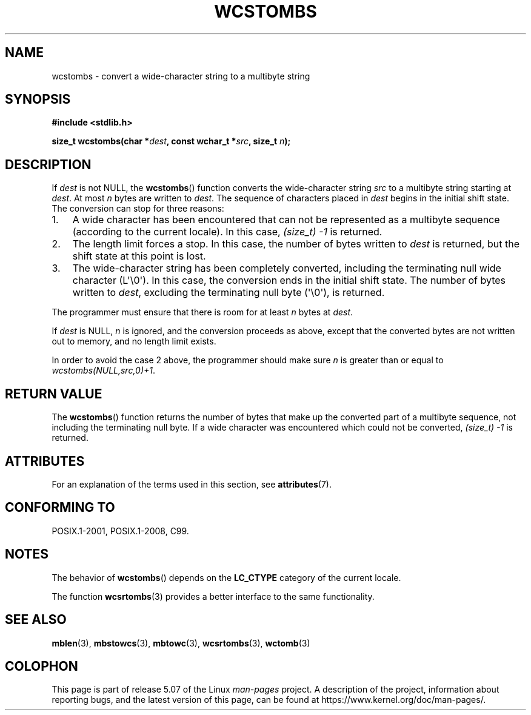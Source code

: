 .\" Copyright (c) Bruno Haible <haible@clisp.cons.org>
.\"
.\" %%%LICENSE_START(GPLv2+_DOC_ONEPARA)
.\" This is free documentation; you can redistribute it and/or
.\" modify it under the terms of the GNU General Public License as
.\" published by the Free Software Foundation; either version 2 of
.\" the License, or (at your option) any later version.
.\" %%%LICENSE_END
.\"
.\" References consulted:
.\"   GNU glibc-2 source code and manual
.\"   Dinkumware C library reference http://www.dinkumware.com/
.\"   OpenGroup's Single UNIX specification http://www.UNIX-systems.org/online.html
.\"   ISO/IEC 9899:1999
.\"
.TH WCSTOMBS 3  2020-06-09 "GNU" "Linux Programmer's Manual"
.SH NAME
wcstombs \- convert a wide-character string to a multibyte string
.SH SYNOPSIS
.nf
.B #include <stdlib.h>
.PP
.BI "size_t wcstombs(char *" dest ", const wchar_t *" src ", size_t " n );
.fi
.SH DESCRIPTION
If
.I dest
is not NULL, the
.BR wcstombs ()
function converts
the wide-character string
.I src
to a multibyte string starting at
.IR dest .
At most
.I n
bytes are written to
.IR dest .
The sequence of characters placed in
.IR dest
begins in the initial shift state.
The conversion can stop for three reasons:
.IP 1. 3
A wide character has been encountered that can not be represented as a
multibyte sequence (according to the current locale).
In this case,
.I (size_t)\ \-1
is returned.
.IP 2.
The length limit forces a stop.
In this case, the number of bytes written to
.I dest
is returned, but the shift state at this point is lost.
.IP 3.
The wide-character string has been completely converted, including the
terminating null wide character (L\(aq\e0\(aq).
In this case, the conversion ends in the initial shift state.
The number of bytes written to
.IR dest ,
excluding the terminating null byte (\(aq\e0\(aq), is returned.
.PP
The programmer must ensure that there is room for at least
.I n
bytes
at
.IR dest .
.PP
If
.IR dest
is NULL,
.I n
is ignored, and the conversion proceeds as
above, except that the converted bytes are not written out to memory,
and no length limit exists.
.PP
In order to avoid the case 2 above, the programmer should make sure
.I n
is greater than or equal to
.IR "wcstombs(NULL,src,0)+1" .
.SH RETURN VALUE
The
.BR wcstombs ()
function returns the number of bytes that make up the
converted part of a multibyte sequence,
not including the terminating null byte.
If a wide character was encountered which could not be
converted,
.I (size_t)\ \-1
is returned.
.SH ATTRIBUTES
For an explanation of the terms used in this section, see
.BR attributes (7).
.TS
allbox;
lb lb lb
l l l.
Interface	Attribute	Value
T{
.BR wcstombs ()
T}	Thread safety	MT-Safe
.TE
.sp 1
.SH CONFORMING TO
POSIX.1-2001, POSIX.1-2008, C99.
.SH NOTES
The behavior of
.BR wcstombs ()
depends on the
.B LC_CTYPE
category of the
current locale.
.PP
The function
.BR wcsrtombs (3)
provides a better interface to the same functionality.
.SH SEE ALSO
.BR mblen (3),
.BR mbstowcs (3),
.BR mbtowc (3),
.BR wcsrtombs (3),
.BR wctomb (3)
.SH COLOPHON
This page is part of release 5.07 of the Linux
.I man-pages
project.
A description of the project,
information about reporting bugs,
and the latest version of this page,
can be found at
\%https://www.kernel.org/doc/man\-pages/.
